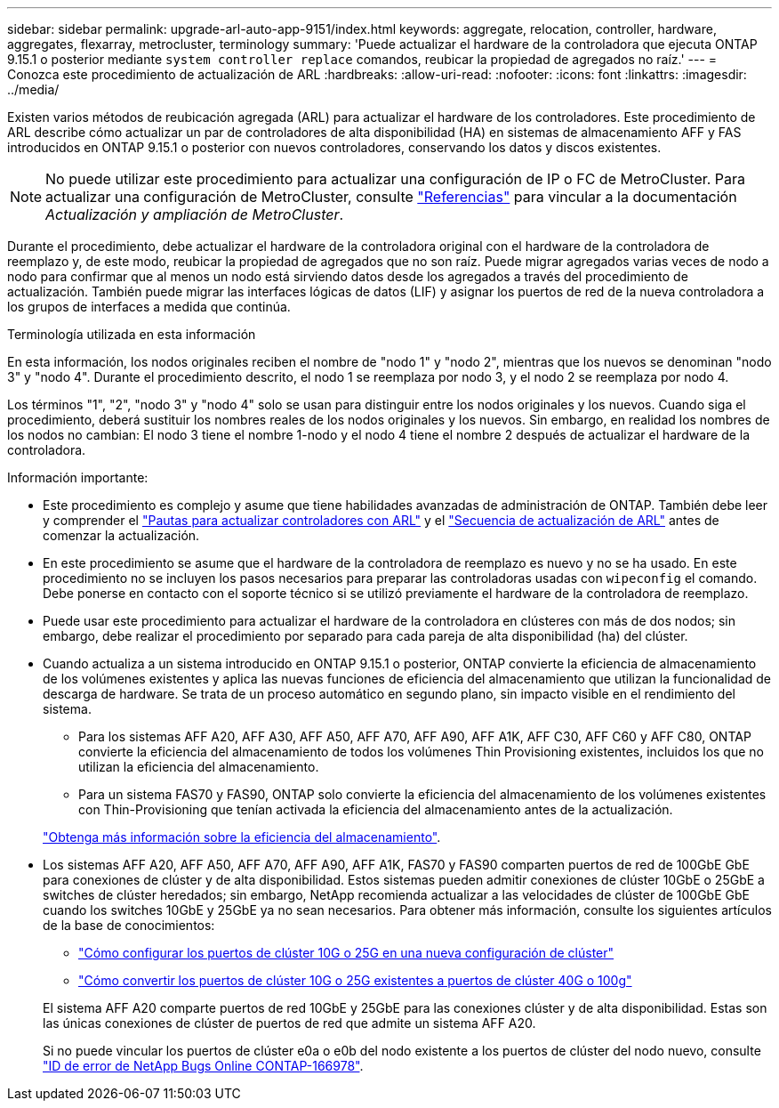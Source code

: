 ---
sidebar: sidebar 
permalink: upgrade-arl-auto-app-9151/index.html 
keywords: aggregate, relocation, controller, hardware, aggregates, flexarray, metrocluster, terminology 
summary: 'Puede actualizar el hardware de la controladora que ejecuta ONTAP 9.15.1 o posterior mediante `system controller replace` comandos, reubicar la propiedad de agregados no raíz.' 
---
= Conozca este procedimiento de actualización de ARL
:hardbreaks:
:allow-uri-read: 
:nofooter: 
:icons: font
:linkattrs: 
:imagesdir: ../media/


[role="lead"]
Existen varios métodos de reubicación agregada (ARL) para actualizar el hardware de los controladores. Este procedimiento de ARL describe cómo actualizar un par de controladores de alta disponibilidad (HA) en sistemas de almacenamiento AFF y FAS introducidos en ONTAP 9.15.1 o posterior con nuevos controladores, conservando los datos y discos existentes.


NOTE: No puede utilizar este procedimiento para actualizar una configuración de IP o FC de MetroCluster. Para actualizar una configuración de MetroCluster, consulte link:other_references.html["Referencias"] para vincular a la documentación _Actualización y ampliación de MetroCluster_.

Durante el procedimiento, debe actualizar el hardware de la controladora original con el hardware de la controladora de reemplazo y, de este modo, reubicar la propiedad de agregados que no son raíz. Puede migrar agregados varias veces de nodo a nodo para confirmar que al menos un nodo está sirviendo datos desde los agregados a través del procedimiento de actualización. También puede migrar las interfaces lógicas de datos (LIF) y asignar los puertos de red de la nueva controladora a los grupos de interfaces a medida que continúa.

.Terminología utilizada en esta información
En esta información, los nodos originales reciben el nombre de "nodo 1" y "nodo 2", mientras que los nuevos se denominan "nodo 3" y "nodo 4". Durante el procedimiento descrito, el nodo 1 se reemplaza por nodo 3, y el nodo 2 se reemplaza por nodo 4.

Los términos "1", "2", "nodo 3" y "nodo 4" solo se usan para distinguir entre los nodos originales y los nuevos. Cuando siga el procedimiento, deberá sustituir los nombres reales de los nodos originales y los nuevos. Sin embargo, en realidad los nombres de los nodos no cambian: El nodo 3 tiene el nombre 1-nodo y el nodo 4 tiene el nombre 2 después de actualizar el hardware de la controladora.

.Información importante:
* Este procedimiento es complejo y asume que tiene habilidades avanzadas de administración de ONTAP. También debe leer y comprender el link:guidelines_for_upgrading_controllers_with_arl.html["Pautas para actualizar controladores con ARL"] y el link:overview_of_the_arl_upgrade.html["Secuencia de actualización de ARL"] antes de comenzar la actualización.
* En este procedimiento se asume que el hardware de la controladora de reemplazo es nuevo y no se ha usado. En este procedimiento no se incluyen los pasos necesarios para preparar las controladoras usadas con `wipeconfig` el comando. Debe ponerse en contacto con el soporte técnico si se utilizó previamente el hardware de la controladora de reemplazo.
* Puede usar este procedimiento para actualizar el hardware de la controladora en clústeres con más de dos nodos; sin embargo, debe realizar el procedimiento por separado para cada pareja de alta disponibilidad (ha) del clúster.
* Cuando actualiza a un sistema introducido en ONTAP 9.15.1 o posterior, ONTAP convierte la eficiencia de almacenamiento de los volúmenes existentes y aplica las nuevas funciones de eficiencia del almacenamiento que utilizan la funcionalidad de descarga de hardware. Se trata de un proceso automático en segundo plano, sin impacto visible en el rendimiento del sistema.
+
** Para los sistemas AFF A20, AFF A30, AFF A50, AFF A70, AFF A90, AFF A1K, AFF C30, AFF C60 y AFF C80, ONTAP convierte la eficiencia del almacenamiento de todos los volúmenes Thin Provisioning existentes, incluidos los que no utilizan la eficiencia del almacenamiento.
** Para un sistema FAS70 y FAS90, ONTAP solo convierte la eficiencia del almacenamiento de los volúmenes existentes con Thin-Provisioning que tenían activada la eficiencia del almacenamiento antes de la actualización.


+
link:https://docs.netapp.com/us-en/ontap/concepts/builtin-storage-efficiency-concept.html["Obtenga más información sobre la eficiencia del almacenamiento"^].

* Los sistemas AFF A20, AFF A50, AFF A70, AFF A90, AFF A1K, FAS70 y FAS90 comparten puertos de red de 100GbE GbE para conexiones de clúster y de alta disponibilidad. Estos sistemas pueden admitir conexiones de clúster 10GbE o 25GbE a switches de clúster heredados; sin embargo, NetApp recomienda actualizar a las velocidades de clúster de 100GbE GbE cuando los switches 10GbE y 25GbE ya no sean necesarios. Para obtener más información, consulte los siguientes artículos de la base de conocimientos:
+
--
** link:https://kb.netapp.com/on-prem/ontap/OHW/OHW-KBs/How_to_configure_10G_or_25G_cluster_ports_on_a_new_cluster_setup["Cómo configurar los puertos de clúster 10G o 25G en una nueva configuración de clúster"^]
** link:https://kb.netapp.com/on-prem/ontap/OHW/OHW-KBs/How_to_convert_existing_10G_or_25G_cluster_ports_to_40G_or_100G_cluster_ports["Cómo convertir los puertos de clúster 10G o 25G existentes a puertos de clúster 40G o 100g"^]


--
+
El sistema AFF A20 comparte puertos de red 10GbE y 25GbE para las conexiones clúster y de alta disponibilidad. Estas son las únicas conexiones de clúster de puertos de red que admite un sistema AFF A20.

+
Si no puede vincular los puertos de clúster e0a o e0b del nodo existente a los puertos de clúster del nodo nuevo, consulte link:https://mysupport.netapp.com/site/bugs-online/product/ONTAP/JiraNgage/CONTAP-166978["ID de error de NetApp Bugs Online CONTAP-166978"^].


